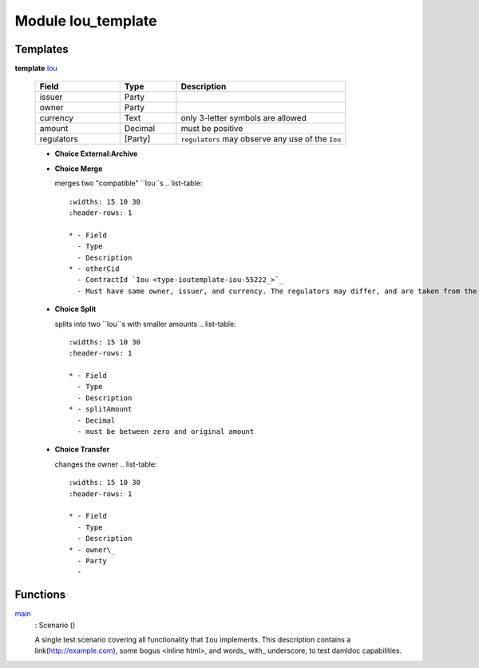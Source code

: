 
.. _module-ioutemplate-98694:

Module Iou_template
-------------------


Templates
^^^^^^^^^

.. _type-ioutemplate-iou-55222:

**template** `Iou <type-ioutemplate-iou-55222_>`_

  .. list-table::
     :widths: 15 10 30
     :header-rows: 1
  
     * - Field
       - Type
       - Description
     * - issuer
       - Party
       -
     * - owner
       - Party
       -
     * - currency
       - Text
       - only 3-letter symbols are allowed
     * - amount
       - Decimal
       - must be positive
     * - regulators
       - [Party]
       - ``regulators`` may observe any use of the ``Iou``

  + **Choice External:Archive**
  + **Choice Merge**
  
    merges two "compatible" ``Iou``s
    .. list-table::
       :widths: 15 10 30
       :header-rows: 1
    
       * - Field
         - Type
         - Description
       * - otherCid
         - ContractId `Iou <type-ioutemplate-iou-55222_>`_
         - Must have same owner, issuer, and currency. The regulators may differ, and are taken from the original ``Iou``.
  + **Choice Split**
  
    splits into two ``Iou``s with
    smaller amounts
    .. list-table::
       :widths: 15 10 30
       :header-rows: 1
    
       * - Field
         - Type
         - Description
       * - splitAmount
         - Decimal
         - must be between zero and original amount
  + **Choice Transfer**
  
    changes the owner
    .. list-table::
       :widths: 15 10 30
       :header-rows: 1
    
       * - Field
         - Type
         - Description
       * - owner\_
         - Party
         -

Functions
^^^^^^^^^

.. _function-ioutemplate-main-13221:

`main <function-ioutemplate-main-13221_>`_
  : Scenario ()

  A single test scenario covering all functionality that ``Iou`` implements.
  This description contains a link(http://example.com), some bogus <inline html>,
  and words\_ with\_ underscore, to test damldoc capabilities.
